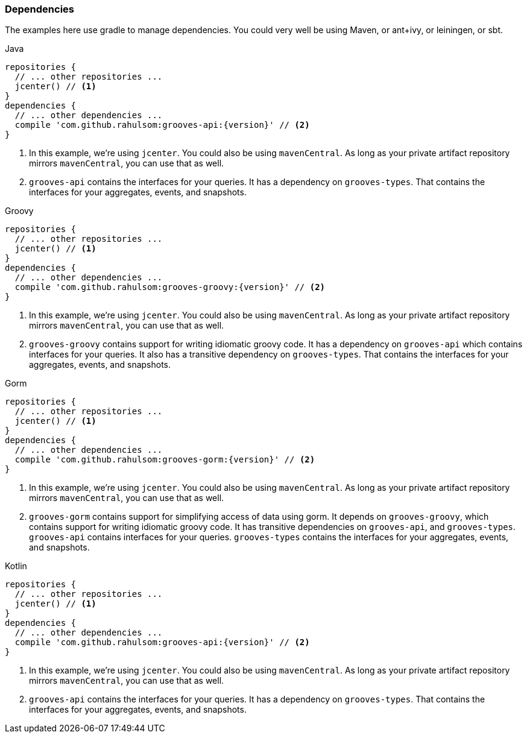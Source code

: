 === Dependencies

The examples here use gradle to manage dependencies.
You could very well be using Maven, or ant+ivy, or leiningen, or sbt.

[source,groovy,indent=0,role="primary",subs="attributes+"]
.Java
----
repositories {
  // ... other repositories ...
  jcenter() // <1>
}
dependencies {
  // ... other dependencies ...
  compile 'com.github.rahulsom:grooves-api:{version}' // <2>
}
----
<1> In this example, we're using `jcenter`. You could also be using `mavenCentral`.
  As long as your private artifact repository mirrors `mavenCentral`, you can use that as well.
<2> `grooves-api` contains the interfaces for your queries.
  It has a dependency on `grooves-types`.
  That contains the interfaces for your aggregates, events, and snapshots.

[source,groovy,indent=0,role="secondary",subs="attributes+"]
.Groovy
----
repositories {
  // ... other repositories ...
  jcenter() // <1>
}
dependencies {
  // ... other dependencies ...
  compile 'com.github.rahulsom:grooves-groovy:{version}' // <2>
}
----
<1> In this example, we're using `jcenter`. You could also be using `mavenCentral`.
  As long as your private artifact repository mirrors `mavenCentral`, you can use that as well.
<2> `grooves-groovy` contains support for writing idiomatic groovy code.
  It has a dependency on `grooves-api` which contains interfaces for your queries.
  It also has a transitive dependency on `grooves-types`.
  That contains the interfaces for your aggregates, events, and snapshots.

[source,groovy,indent=0,role="secondary",subs="attributes+"]
.Gorm
----
repositories {
  // ... other repositories ...
  jcenter() // <1>
}
dependencies {
  // ... other dependencies ...
  compile 'com.github.rahulsom:grooves-gorm:{version}' // <2>
}
----
<1> In this example, we're using `jcenter`. You could also be using `mavenCentral`.
  As long as your private artifact repository mirrors `mavenCentral`, you can use that as well.
<2> `grooves-gorm` contains support for simplifying access of data using gorm.
  It depends on `grooves-groovy`, which contains support for writing idiomatic groovy code.
  It has transitive dependencies on `grooves-api`, and `grooves-types`.
  `grooves-api` contains interfaces for your queries.
  `grooves-types` contains the interfaces for your aggregates, events, and snapshots.

[source,groovy,indent=0,role="secondary",subs="attributes+"]
.Kotlin
----
repositories {
  // ... other repositories ...
  jcenter() // <1>
}
dependencies {
  // ... other dependencies ...
  compile 'com.github.rahulsom:grooves-api:{version}' // <2>
}
----
<1> In this example, we're using `jcenter`. You could also be using `mavenCentral`.
  As long as your private artifact repository mirrors `mavenCentral`, you can use that as well.
<2> `grooves-api` contains the interfaces for your queries.
  It has a dependency on `grooves-types`.
  That contains the interfaces for your aggregates, events, and snapshots.